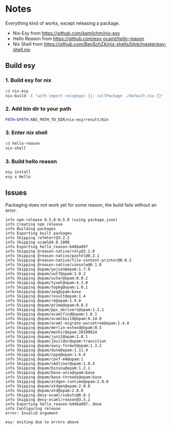 * Notes

Everything kind of works, except releasing a package.

- Nix-Esy from https://github.com/kamilchm/nix-esy
- Hello Reason from https://github.com/esy-ocaml/hello-reason
- Nix Shell from https://github.com/BenSchZA/nix-shells/blob/master/esy-shell.nix

** Build esy

*** 1. Build esy for nix

#+BEGIN_SRC bash
cd nix-esy
nix-build -E "with import <nixpkgs> {}; callPackage ./default.nix {}"
#+END_SRC

*** 2. Add bin dir to your path

#+BEGIN_SRC bash
PATH=$PATH:ABS_PATH_TO_DIR/nix-esy/result/bin
#+END_SRC

*** 3. Enter nix shell

#+BEGIN_SRC bash
cd hello-reason
nix-shell
#+END_SRC

*** 3. Build hello reason

#+BEGIN_SRC bash
esy install
esy x Hello
#+END_SRC

** Issues

Packaging does not work yet for some reason, the build fails without an error.

#+BEGIN_EXAMPLE
info npm-release 0.5.8-0.5.8 (using package.json)
info Creating npm release
info Building packages
info Exporting built packages
info Skipping refmterr@3.2.2
info Skipping ocaml@4.8.1000
info Exporting hello_reason-b49ba097
info Skipping @reason-native/rely@3.1.0
info Skipping @reason-native/pastel@0.2.1
info Skipping @reason-native/file-context-printer@0.0.3
info Skipping @reason-native/console@0.1.0
info Skipping @opam/yojson@opam:1.7.0
info Skipping @opam/uutf@opam:1.0.2
info Skipping @opam/uchar@opam:0.0.2
info Skipping @opam/tyxml@opam:4.3.0
info Skipping @opam/topkg@opam:1.0.1
info Skipping @opam/seq@opam:base
info Skipping @opam/result@opam:1.4
info Skipping @opam/re@opam:1.9.0
info Skipping @opam/ptime@opam:0.8.5
info Skipping @opam/ppx_derivers@opam:1.2.1
info Skipping @opam/ocamlfind@opam:1.8.1
info Skipping @opam/ocamlbuild@opam:0.14.0
info Skipping @opam/ocaml-migrate-parsetree@opam:1.4.0
info Skipping @opam/merlin-extend@opam:0.5
info Skipping @opam/menhir@opam:20190924
info Skipping @opam/junit@opam:2.0.1
info Skipping @opam/jbuilder@opam:transition
info Skipping @opam/easy-format@opam:1.3.2
info Skipping @opam/dune@opam:1.11.4
info Skipping @opam/cppo@opam:1.6.6
info Skipping @opam/conf-m4@opam:1
info Skipping @opam/cmdliner@opam:1.0.4
info Skipping @opam/biniou@opam:1.2.1
info Skipping @opam/base-unix@opam:base
info Skipping @opam/base-threads@opam:base
info Skipping @opam/atdgen-runtime@opam:2.0.0
info Skipping @opam/atdgen@opam:2.0.0
info Skipping @opam/atd@opam:2.0.0
info Skipping @esy-ocaml/substs@0.0.1
info Skipping @esy-ocaml/reason@3.5.2
info Exporting hello_reason-b49ba097: done
info Configuring release
error: Invalid argument

esy: exiting due to errors above
#+END_EXAMPLE
